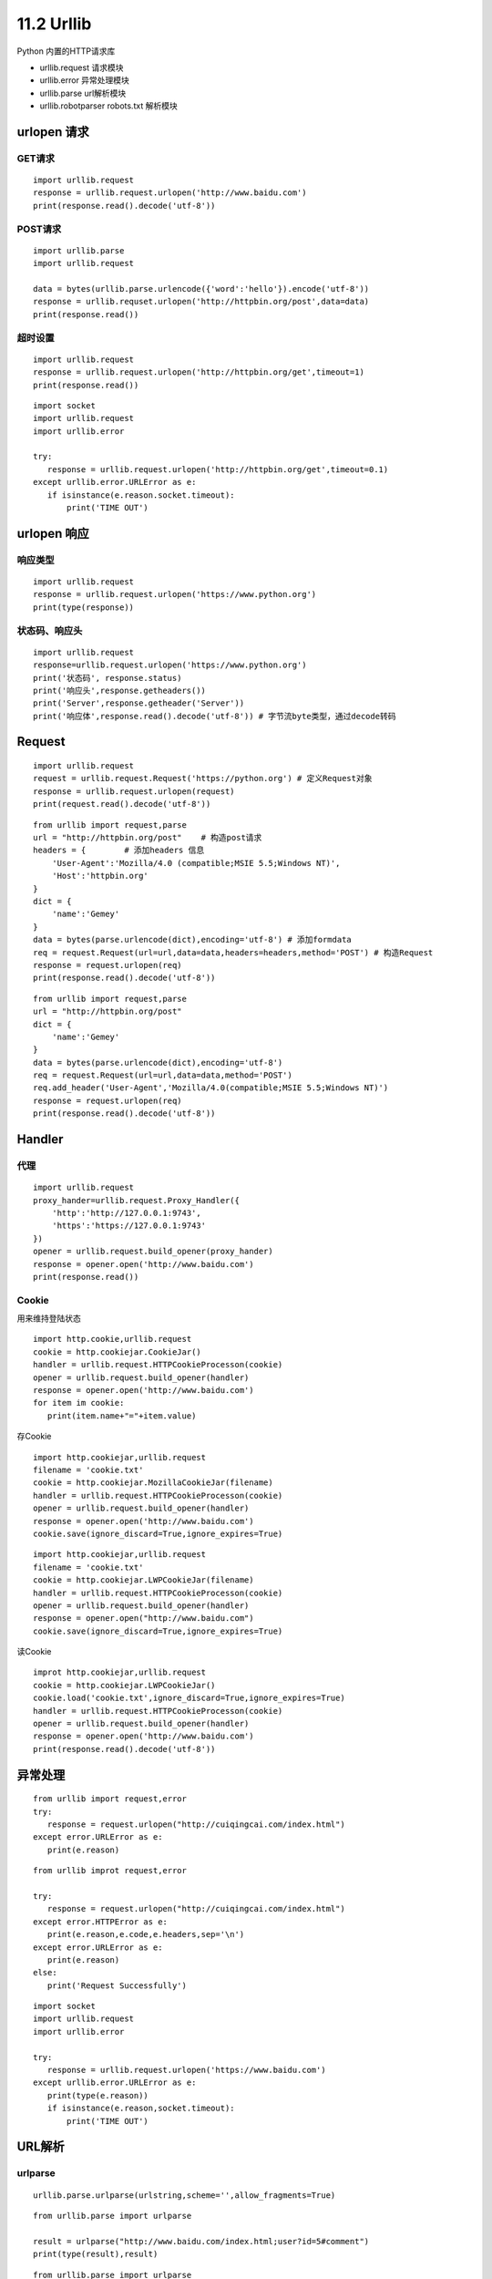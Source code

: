 =============
11.2 Urllib
=============

Python 内置的HTTP请求库

- urllib.request 请求模块
- urllib.error 异常处理模块
- urllib.parse url解析模块
- urllib.robotparser robots.txt 解析模块


urlopen 请求
=====

GET请求
>>>>>>>>

::
 
 import urllib.request
 response = urllib.request.urlopen('http://www.baidu.com')
 print(response.read().decode('utf-8'))


POST请求
>>>>>>>>>

::

 import urllib.parse
 import urllib.request

 data = bytes(urllib.parse.urlencode({'word':'hello'}).encode('utf-8'))
 response = urllib.requset.urlopen('http://httpbin.org/post',data=data)
 print(response.read())

超时设置
>>>>>>>>>

::

 import urllib.request
 response = urllib.request.urlopen('http://httpbin.org/get',timeout=1)
 print(response.read())


::

 import socket
 import urllib.request
 import urllib.error

 try:
    response = urllib.request.urlopen('http://httpbin.org/get',timeout=0.1)
 except urllib.error.URLError as e:
    if isinstance(e.reason.socket.timeout):
        print('TIME OUT')


urlopen 响应
============

响应类型
>>>>>>>>>>

::

 import urllib.request
 response = urllib.request.urlopen('https://www.python.org')
 print(type(response))

状态码、响应头
>>>>>>>>>>>>>>>>>>>

::

 import urllib.request
 response=urllib.request.urlopen('https://www.python.org')
 print('状态码', response.status)
 print('响应头',response.getheaders())
 print('Server',response.getheader('Server'))
 print('响应体',response.read().decode('utf-8')) # 字节流byte类型，通过decode转码

Request
===========

::

 import urllib.request
 request = urllib.request.Request('https://python.org') # 定义Request对象
 response = urllib.request.urlopen(request)
 print(request.read().decode('utf-8'))

::

 from urllib import request,parse
 url = "http://httpbin.org/post"    # 构造post请求
 headers = {        # 添加headers 信息
     'User-Agent':'Mozilla/4.0 (compatible;MSIE 5.5;Windows NT)',
     'Host':'httpbin.org'
 }
 dict = {
     'name':'Gemey'
 }
 data = bytes(parse.urlencode(dict),encoding='utf-8') # 添加formdata
 req = request.Request(url=url,data=data,headers=headers,method='POST') # 构造Request
 response = request.urlopen(req)
 print(response.read().decode('utf-8'))

::

 from urllib import request,parse
 url = "http://httpbin.org/post"
 dict = {
     'name':'Gemey'
 }
 data = bytes(parse.urlencode(dict),encoding='utf-8')
 req = request.Request(url=url,data=data,method='POST')
 req.add_header('User-Agent','Mozilla/4.0(compatible;MSIE 5.5;Windows NT)')
 response = request.urlopen(req)
 print(response.read().decode('utf-8'))

Handler
========

代理
>>>>>>

::

 import urllib.request
 proxy_hander=urllib.request.Proxy_Handler({ 
     'http':'http://127.0.0.1:9743',
     'https':'https://127.0.0.1:9743'
 })
 opener = urllib.request.build_opener(proxy_hander)
 response = opener.open('http://www.baidu.com')
 print(response.read())


Cookie
>>>>>>>>

用来维持登陆状态

::

 import http.cookie,urllib.request
 cookie = http.cookiejar.CookieJar()
 handler = urllib.request.HTTPCookieProcesson(cookie)
 opener = urllib.request.build_opener(handler)
 response = opener.open('http://www.baidu.com')
 for item im cookie:
    print(item.name+"="+item.value)

存Cookie

::

 import http.cookiejar,urllib.request
 filename = 'cookie.txt'
 cookie = http.cookiejar.MozillaCookieJar(filename)
 handler = urllib.request.HTTPCookieProcesson(cookie)
 opener = urllib.request.build_opener(handler)
 response = opener.open('http://www.baidu.com')
 cookie.save(ignore_discard=True,ignore_expires=True)

::

 import http.cookiejar,urllib.request
 filename = 'cookie.txt'
 cookie = http.cookiejar.LWPCookieJar(filename)
 handler = urllib.request.HTTPCookieProcesson(cookie)
 opener = urllib.request.build_opener(handler)
 response = opener.open("http://www.baidu.com")
 cookie.save(ignore_discard=True,ignore_expires=True)

读Cookie

::

 improt http.cookiejar,urllib.request
 cookie = http.cookiejar.LWPCookieJar()
 cookie.load('cookie.txt',ignore_discard=True,ignore_expires=True)
 handler = urllib.request.HTTPCookieProcesson(cookie)
 opener = urllib.request.build_opener(handler)
 response = opener.open('http://www.baidu.com')
 print(response.read().decode('utf-8'))

异常处理
========

::

 from urllib import request,error
 try:
    response = request.urlopen("http://cuiqingcai.com/index.html")
 except error.URLError as e:
    print(e.reason)

::

 from urllib improt request,error
 
 try:
    response = request.urlopen("http://cuiqingcai.com/index.html")
 except error.HTTPError as e:
    print(e.reason,e.code,e.headers,sep='\n')
 except error.URLError as e:
    print(e.reason)
 else:
    print('Request Successfully')
 
::

 import socket
 import urllib.request
 import urllib.error

 try:
    response = urllib.request.urlopen('https://www.baidu.com')
 except urllib.error.URLError as e:
    print(type(e.reason))
    if isinstance(e.reason,socket.timeout):
        print('TIME OUT')

URL解析
=========

urlparse
>>>>>>>>>

::

 urllib.parse.urlparse(urlstring,scheme='',allow_fragments=True)

::

 from urllib.parse import urlparse

 result = urlparse("http://www.baidu.com/index.html;user?id=5#comment")
 print(type(result),result)

|image1|

::

 from urllib.parse import urlparse
 result = urlparse('www.baidu.com/index;user?id=5#comment',scheme='https')
 print(result)

|image2|

::

 from urllib.parse improt urlparse
 result = urlparse('http://www.baidu.com/index.html;user?id=5#comment',scheme='https')
 print(result)


|image3|

::

 from urllib.parse improt urlparse
 result = urlparse('http://www.baidu.com/index.html;user?id=5#comment',allow_fragments=False)
 print(result)

|image4|

::

 from urllib.parse improt urlparse
 result = urlparse('http://www.baidu.com/index.html#comment',allow_fragments=False)
 print(result)
 
|image5|

urlunparse
>>>>>>>>>>>>>>>>

::

 from urllib.parse import urlunparse
 data = ['http','www.baidu.com','index.html','user','a=6','comment']
 print(urlunparse(data))

|image6|

urljoin
>>>>>>>>

::

 from urllib.parse import urljoin
 print(urljoin('http://www.baidu.com','FAQ.html'))

|image7|


.. |image1| image:: ./image/20181215195732.png
.. |image2| image:: ./image/20181215200151.png
.. |image3| image:: ./image/20181215200311.png
.. |image4| image:: ./image/20181215200619.png
.. |image5| image:: ./image/20181215200813.png
.. |image6| image:: ./image/20181215201233.png
.. |image7| image:: ./image/20181215201853.png